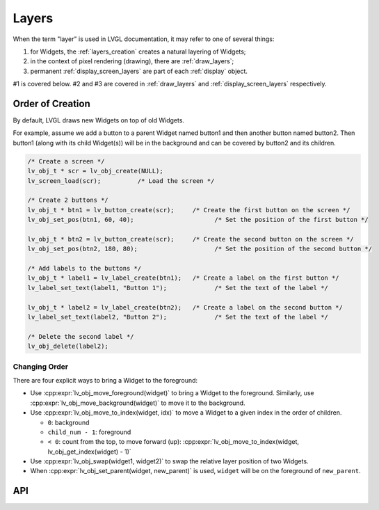 .. _layers:

======
Layers
======

When the term "layer" is used in LVGL documentation, it may refer to one of several
things:

1.  for Widgets, the :ref:`layers_creation` creates a natural layering of Widgets;
2.  in the context of pixel rendering (drawing), there are :ref:`draw_layers`;
3.  permanent :ref:`display_screen_layers` are part of each :ref:`display` object.

#1 is covered below.  #2 and #3 are covered in :ref:`draw_layers` and
:ref:`display_screen_layers` respectively.



.. _layers_creation:

Order of Creation
*****************

By default, LVGL draws new Widgets on top of old Widgets.

For example, assume we add a button to a parent Widget named button1 and
then another button named button2. Then button1 (along with its child
Widget(s)) will be in the background and can be covered by button2 and
its children.

.. image:: /_static/images/layers.png

.. code-block:: c

   /* Create a screen */
   lv_obj_t * scr = lv_obj_create(NULL);
   lv_screen_load(scr);          /* Load the screen */

   /* Create 2 buttons */
   lv_obj_t * btn1 = lv_button_create(scr);     /* Create the first button on the screen */
   lv_obj_set_pos(btn1, 60, 40);                      /* Set the position of the first button */

   lv_obj_t * btn2 = lv_button_create(scr);     /* Create the second button on the screen */
   lv_obj_set_pos(btn2, 180, 80);                     /* Set the position of the second button */

   /* Add labels to the buttons */
   lv_obj_t * label1 = lv_label_create(btn1);   /* Create a label on the first button */
   lv_label_set_text(label1, "Button 1");             /* Set the text of the label */

   lv_obj_t * label2 = lv_label_create(btn2);   /* Create a label on the second button */
   lv_label_set_text(label2, "Button 2");             /* Set the text of the label */

   /* Delete the second label */
   lv_obj_delete(label2);


.. _layers_order:

Changing Order
--------------

There are four explicit ways to bring a Widget to the foreground:

- Use :cpp:expr:`lv_obj_move_foreground(widget)` to bring a Widget to the foreground.
  Similarly, use :cpp:expr:`lv_obj_move_background(widget)` to move it to the background.
- Use :cpp:expr:`lv_obj_move_to_index(widget, idx)` to move a Widget to a given index in the order of children.

  - ``0``: background
  - ``child_num - 1``: foreground
  - ``< 0``: count from the top, to move forward (up): :cpp:expr:`lv_obj_move_to_index(widget, lv_obj_get_index(widget) - 1)`

- Use :cpp:expr:`lv_obj_swap(widget1, widget2)` to swap the relative layer position of two Widgets.
- When :cpp:expr:`lv_obj_set_parent(widget, new_parent)` is used, ``widget`` will be on the foreground of ``new_parent``.




.. _layers_api:

API
***

.. API equals:
    lv_obj_move_foreground
    lv_obj_move_to_index
    lv_obj_swap
    lv_obj_set_parent
